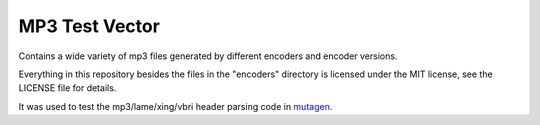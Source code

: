 MP3 Test Vector
===============

Contains a wide variety of mp3 files generated by different encoders and
encoder versions.

Everything in this repository besides the files in the "encoders" directory is
licensed under the MIT license, see the LICENSE file for details.

It was used to test the mp3/lame/xing/vbri header parsing code in `mutagen
<https://mutagen.readthedocs.io>`__.
